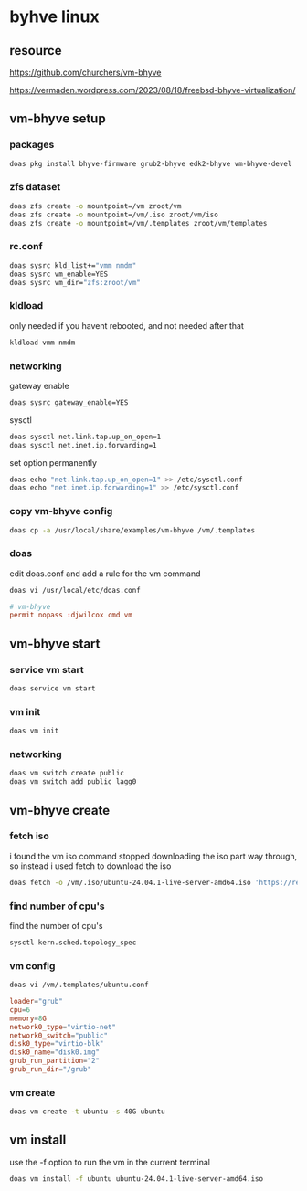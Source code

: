 #+STARTUP: content
* byhve linux
** resource

[[https://github.com/churchers/vm-bhyve]]

[[https://vermaden.wordpress.com/2023/08/18/freebsd-bhyve-virtualization/]]

** vm-bhyve setup
*** packages

#+begin_src sh
doas pkg install bhyve-firmware grub2-bhyve edk2-bhyve vm-bhyve-devel
#+end_src

*** zfs dataset

#+begin_src sh
doas zfs create -o mountpoint=/vm zroot/vm
doas zfs create -o mountpoint=/vm/.iso zroot/vm/iso
doas zfs create -o mountpoint=/vm/.templates zroot/vm/templates
#+end_src

*** rc.conf

#+begin_src sh
doas sysrc kld_list+="vmm nmdm"
doas sysrc vm_enable=YES
doas sysrc vm_dir="zfs:zroot/vm"
#+end_src

*** kldload

only needed if you havent rebooted, and not needed after that

#+begin_src sh
kldload vmm nmdm
#+end_src

*** networking

gateway enable

#+begin_src sh
doas sysrc gateway_enable=YES
#+end_src

sysctl 

#+begin_src sh
doas sysctl net.link.tap.up_on_open=1
doas sysctl net.inet.ip.forwarding=1
#+end_src

set option permanently

#+begin_src sh
doas echo "net.link.tap.up_on_open=1" >> /etc/sysctl.conf
doas echo "net.inet.ip.forwarding=1" >> /etc/sysctl.conf
#+end_src

*** copy vm-bhyve config

#+begin_src sh
doas cp -a /usr/local/share/examples/vm-bhyve /vm/.templates
#+end_src

*** doas

edit doas.conf and add a rule for the vm command

#+begin_src sh
doas vi /usr/local/etc/doas.conf
#+end_src

#+begin_src conf
# vm-bhyve
permit nopass :djwilcox cmd vm
#+end_src

** vm-bhyve start
*** service vm start

#+begin_src sh
doas service vm start
#+end_src

*** vm init

#+begin_src sh
doas vm init
#+end_src

*** networking

#+begin_src sh
doas vm switch create public
doas vm switch add public lagg0
#+end_src

** vm-bhyve create
*** fetch iso

i found the vm iso command stopped downloading the iso part way through,
so instead i used fetch to download the iso

#+begin_src sh
doas fetch -o /vm/.iso/ubuntu-24.04.1-live-server-amd64.iso 'https://releases.ubuntu.com/24.04.1/ubuntu-24.04.1-live-server-amd64.iso'
#+end_src

*** find number of cpu's

find the number of cpu's

#+begin_src sh
sysctl kern.sched.topology_spec
#+end_src

*** vm config

#+begin_src sh
doas vi /vm/.templates/ubuntu.conf
#+end_src

#+begin_src conf
loader="grub"
cpu=6
memory=8G
network0_type="virtio-net"
network0_switch="public"
disk0_type="virtio-blk"
disk0_name="disk0.img"
grub_run_partition="2"
grub_run_dir="/grub"
#+end_src

*** vm create

#+begin_src sh
doas vm create -t ubuntu -s 40G ubuntu
#+end_src

** vm install

use the -f option to run the vm in the current terminal

#+begin_src sh
doas vm install -f ubuntu ubuntu-24.04.1-live-server-amd64.iso
#+end_src
